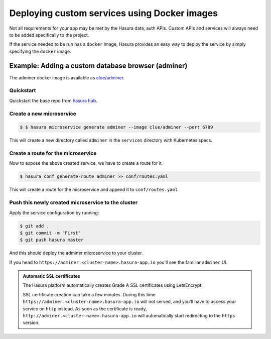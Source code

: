 .. .. meta::
   :description: How to deploy docker images using hasura
   :keywords: hasura, manual, docker, image, custom service

===========================================
Deploying custom services using Docker images
===========================================

Not all requirements for your app may be met by the Hasura data, auth APIs.
Custom APIs and services will always need to be added specifically to the project.

If the service needed to be run has a ``docker`` image, Hasura provides an easy
way to deploy the service by simply specifying the ``docker`` image.

Example: Adding a custom database browser (adminer)
---------------------------------------------------

The adminer docker image is available as
`clue/adminer <https://hub.docker.com/r/clue/adminer/>`_.

Quickstart
^^^^^^^^^^
Quickstart the base repo from `hasura hub <https://hasura.io/hub>`_.

.. code-block:: shell
  $ hasura quickstart base

Create a new microservice
^^^^^^^^^^^^^^^^^^^^

.. code-block:: shell

  $ $ hasura microservice generate adminer --image clue/adminer --port 6789

This will create a new directory called ``adminer`` in the ``services``
directory with Kubernetes specs.

Create a route for the microservice
^^^^^^^^^^^^^^^^^^^^^^^^^^^^^^

Now to expose the above created service, we have to create a route for it.

.. code-block:: shell

  $ hasura conf generate-route adminer >> conf/routes.yaml

This will create a route for the microservice and append it to ``conf/routes.yaml``

Push this newly created microservice to the cluster
^^^^^^^^^^^^^^^^^^^^^^^^^^^^^^^^^^^^^^^^^^^^^^^

Apply the service configuration by running:

.. code-block:: shell

  $ git add .
  $ git commit -m "First"
  $ git push hasura master

And this should deploy the adminer microservice to your cluster.

If you head to ``https://adminer.<cluster-name>.hasura-app.io`` you'll see the
familiar ``adminer`` UI.

.. admonition:: Automatic SSL certificates

   The Hasura platform automatically creates Grade A SSL certificates using LetsEncrypt.

   SSL certificate creation can take a few minutes. During this time ``https://adminer.<cluster-name>.hasura-app.io``
   will not served, and you'll have to access your service on ``http`` instead. As soon as
   the certificate is ready, ``http://adminer.<cluster-name>.hasura-app.io`` will automatically
   start redirecting to the ``https`` version.
